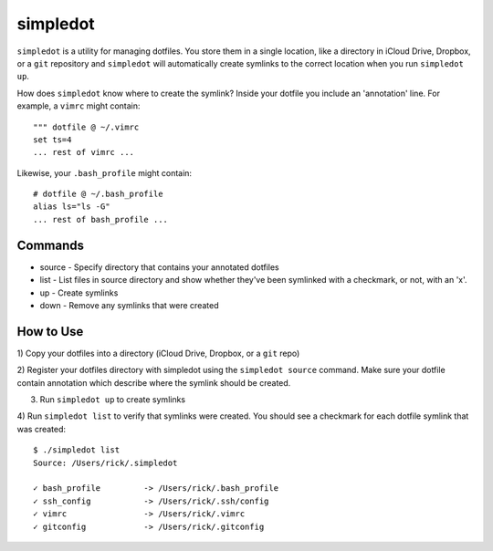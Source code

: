 =========
simpledot
=========

``simpledot`` is a utility for managing dotfiles. You store them in a single
location, like a directory in iCloud Drive, Dropbox, or a ``git`` repository
and ``simpledot`` will automatically create symlinks to the correct location
when you run ``simpledot up``.

How does ``simpledot`` know where to create the symlink? Inside your dotfile
you include an 'annotation' line. For example, a ``vimrc`` might contain::

    """ dotfile @ ~/.vimrc
    set ts=4
    ... rest of vimrc ...

Likewise, your ``.bash_profile`` might contain::


    # dotfile @ ~/.bash_profile
    alias ls="ls -G"
    ... rest of bash_profile ...

Commands
========

* source - Specify directory that contains your annotated dotfiles
* list - List files in source directory and show whether they've been
  symlinked with a checkmark, or not, with an 'x'.
* up - Create symlinks
* down - Remove any symlinks that were created


How to Use
==========

1) Copy your dotfiles into a directory (iCloud Drive, Dropbox, or a ``git``
repo)

2) Register your dotfiles directory with simpledot using the ``simpledot
source`` command. Make sure your dotfile contain annotation which describe
where the symlink should be created.

3) Run ``simpledot up`` to create symlinks

4) Run ``simpledot list`` to verify that symlinks were created. You should see
a checkmark for each dotfile symlink that was created::

    $ ./simpledot list
    Source: /Users/rick/.simpledot

    ✓ bash_profile         -> /Users/rick/.bash_profile
    ✓ ssh_config           -> /Users/rick/.ssh/config
    ✓ vimrc                -> /Users/rick/.vimrc
    ✓ gitconfig            -> /Users/rick/.gitconfig
